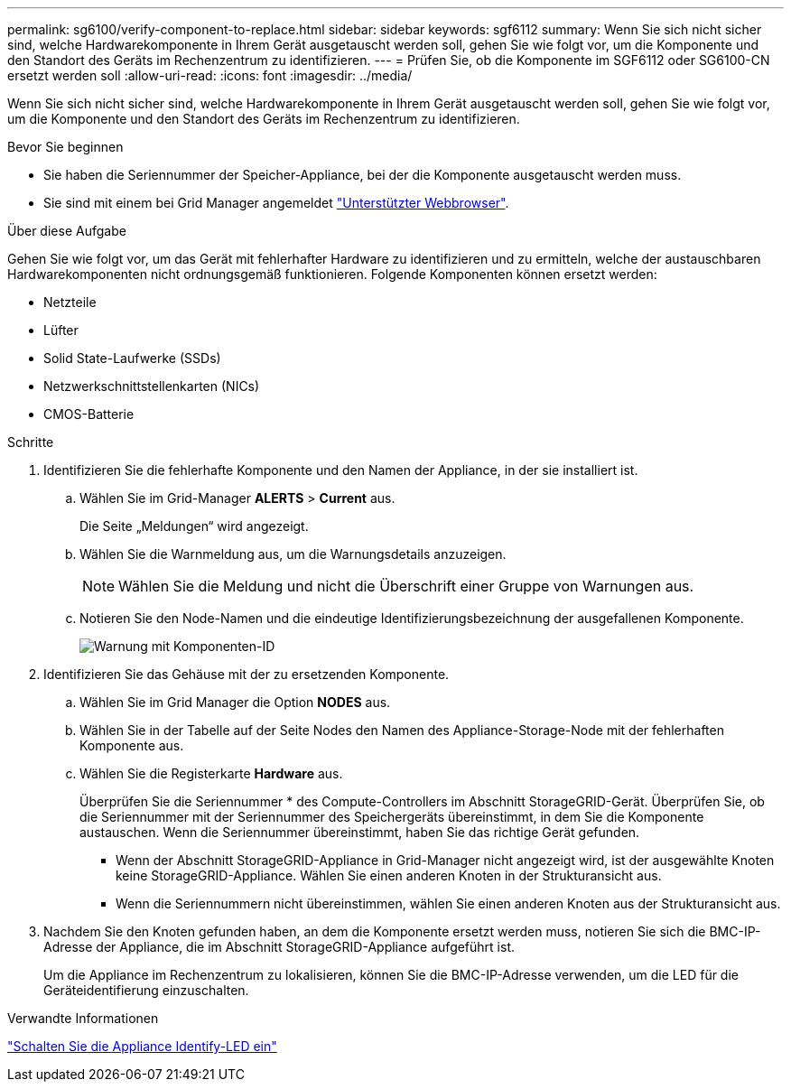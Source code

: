 ---
permalink: sg6100/verify-component-to-replace.html 
sidebar: sidebar 
keywords: sgf6112 
summary: Wenn Sie sich nicht sicher sind, welche Hardwarekomponente in Ihrem Gerät ausgetauscht werden soll, gehen Sie wie folgt vor, um die Komponente und den Standort des Geräts im Rechenzentrum zu identifizieren. 
---
= Prüfen Sie, ob die Komponente im SGF6112 oder SG6100-CN ersetzt werden soll
:allow-uri-read: 
:icons: font
:imagesdir: ../media/


[role="lead"]
Wenn Sie sich nicht sicher sind, welche Hardwarekomponente in Ihrem Gerät ausgetauscht werden soll, gehen Sie wie folgt vor, um die Komponente und den Standort des Geräts im Rechenzentrum zu identifizieren.

.Bevor Sie beginnen
* Sie haben die Seriennummer der Speicher-Appliance, bei der die Komponente ausgetauscht werden muss.
* Sie sind mit einem bei Grid Manager angemeldet https://docs.netapp.com/us-en/storagegrid-118/admin/web-browser-requirements.html["Unterstützter Webbrowser"^].


.Über diese Aufgabe
Gehen Sie wie folgt vor, um das Gerät mit fehlerhafter Hardware zu identifizieren und zu ermitteln, welche der austauschbaren Hardwarekomponenten nicht ordnungsgemäß funktionieren. Folgende Komponenten können ersetzt werden:

* Netzteile
* Lüfter
* Solid State-Laufwerke (SSDs)
* Netzwerkschnittstellenkarten (NICs)
* CMOS-Batterie


.Schritte
. Identifizieren Sie die fehlerhafte Komponente und den Namen der Appliance, in der sie installiert ist.
+
.. Wählen Sie im Grid-Manager *ALERTS* > *Current* aus.
+
Die Seite „Meldungen“ wird angezeigt.

.. Wählen Sie die Warnmeldung aus, um die Warnungsdetails anzuzeigen.
+

NOTE: Wählen Sie die Meldung und nicht die Überschrift einer Gruppe von Warnungen aus.

.. Notieren Sie den Node-Namen und die eindeutige Identifizierungsbezeichnung der ausgefallenen Komponente.
+
image::../media/nic-alert-sgf6112.jpg[Warnung mit Komponenten-ID]



. Identifizieren Sie das Gehäuse mit der zu ersetzenden Komponente.
+
.. Wählen Sie im Grid Manager die Option *NODES* aus.
.. Wählen Sie in der Tabelle auf der Seite Nodes den Namen des Appliance-Storage-Node mit der fehlerhaften Komponente aus.
.. Wählen Sie die Registerkarte *Hardware* aus.
+
Überprüfen Sie die Seriennummer * des Compute-Controllers im Abschnitt StorageGRID-Gerät. Überprüfen Sie, ob die Seriennummer mit der Seriennummer des Speichergeräts übereinstimmt, in dem Sie die Komponente austauschen. Wenn die Seriennummer übereinstimmt, haben Sie das richtige Gerät gefunden.

+
*** Wenn der Abschnitt StorageGRID-Appliance in Grid-Manager nicht angezeigt wird, ist der ausgewählte Knoten keine StorageGRID-Appliance. Wählen Sie einen anderen Knoten in der Strukturansicht aus.
*** Wenn die Seriennummern nicht übereinstimmen, wählen Sie einen anderen Knoten aus der Strukturansicht aus.




. Nachdem Sie den Knoten gefunden haben, an dem die Komponente ersetzt werden muss, notieren Sie sich die BMC-IP-Adresse der Appliance, die im Abschnitt StorageGRID-Appliance aufgeführt ist.
+
Um die Appliance im Rechenzentrum zu lokalisieren, können Sie die BMC-IP-Adresse verwenden, um die LED für die Geräteidentifierung einzuschalten.



.Verwandte Informationen
link:turning-sgf6112-identify-led-on-and-off.html["Schalten Sie die Appliance Identify-LED ein"]
